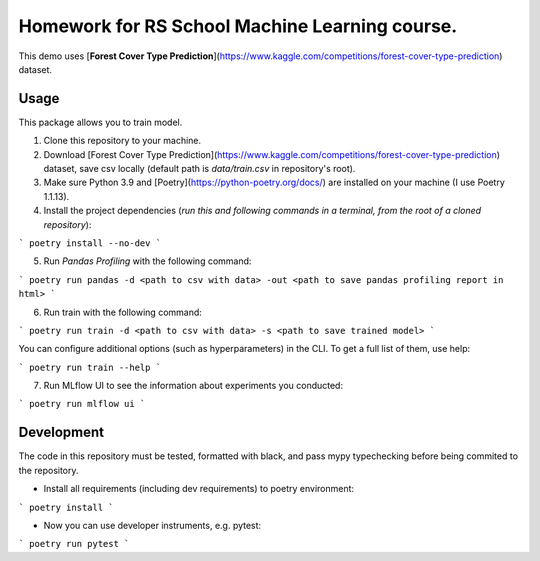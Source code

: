 Homework for RS School Machine Learning course.
===============================================

This demo uses [**Forest Cover Type Prediction**](https://www.kaggle.com/competitions/forest-cover-type-prediction) dataset.

Usage
-----
This package allows you to train model.


1. Clone this repository to your machine.

2. Download [Forest Cover Type Prediction](https://www.kaggle.com/competitions/forest-cover-type-prediction) dataset, save csv locally (default path is *data/train.csv* in repository's root).

3. Make sure Python 3.9 and [Poetry](https://python-poetry.org/docs/) are installed on your machine (I use Poetry 1.1.13).

4. Install the project dependencies (*run this and following commands in a terminal, from the root of a cloned repository*):

```
poetry install --no-dev
```

5. Run *Pandas Profiling* with the following command:

```
poetry run pandas -d <path to csv with data> -out <path to save pandas profiling report in html>
```

6. Run train with the following command:

```
poetry run train -d <path to csv with data> -s <path to save trained model>
```

You can configure additional options (such as hyperparameters) in the CLI. To get a full list of them, use help:

```
poetry run train --help
```

7. Run MLflow UI to see the information about experiments you conducted:

```
poetry run mlflow ui
```

Development
-----------

The code in this repository must be tested, formatted with black, and pass mypy typechecking before being commited to the repository.

* Install all requirements (including dev requirements) to poetry environment:

```
poetry install
```

* Now you can use developer instruments, e.g. pytest:

```
poetry run pytest
```
